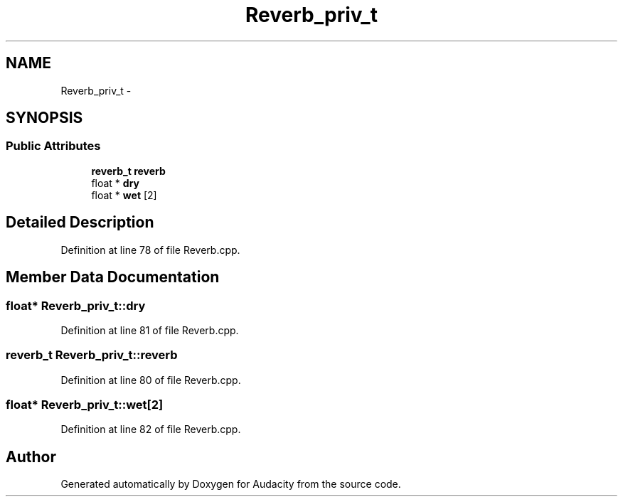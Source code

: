 .TH "Reverb_priv_t" 3 "Thu Apr 28 2016" "Audacity" \" -*- nroff -*-
.ad l
.nh
.SH NAME
Reverb_priv_t \- 
.SH SYNOPSIS
.br
.PP
.SS "Public Attributes"

.in +1c
.ti -1c
.RI "\fBreverb_t\fP \fBreverb\fP"
.br
.ti -1c
.RI "float * \fBdry\fP"
.br
.ti -1c
.RI "float * \fBwet\fP [2]"
.br
.in -1c
.SH "Detailed Description"
.PP 
Definition at line 78 of file Reverb\&.cpp\&.
.SH "Member Data Documentation"
.PP 
.SS "float* Reverb_priv_t::dry"

.PP
Definition at line 81 of file Reverb\&.cpp\&.
.SS "\fBreverb_t\fP Reverb_priv_t::reverb"

.PP
Definition at line 80 of file Reverb\&.cpp\&.
.SS "float* Reverb_priv_t::wet[2]"

.PP
Definition at line 82 of file Reverb\&.cpp\&.

.SH "Author"
.PP 
Generated automatically by Doxygen for Audacity from the source code\&.

